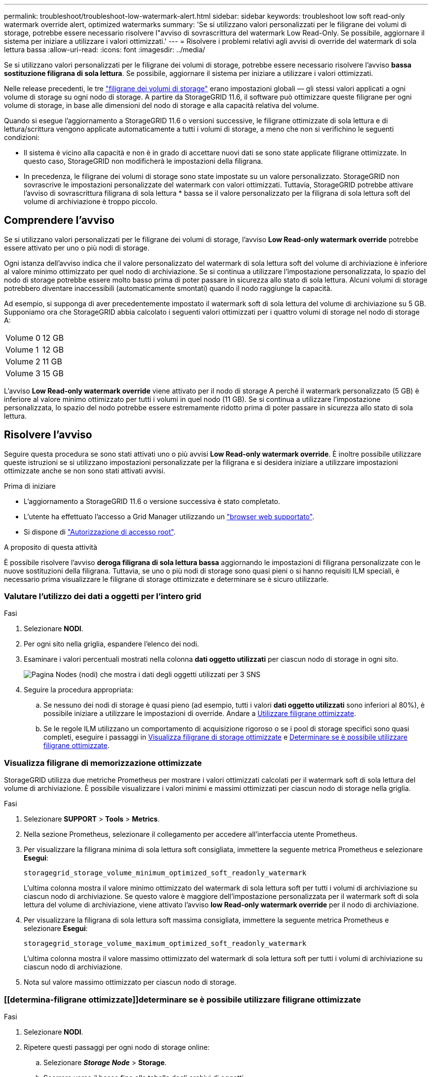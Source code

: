 ---
permalink: troubleshoot/troubleshoot-low-watermark-alert.html 
sidebar: sidebar 
keywords: troubleshoot low soft read-only watermark override alert, optimized watermarks 
summary: 'Se si utilizzano valori personalizzati per le filigrane dei volumi di storage, potrebbe essere necessario risolvere l"avviso di sovrascrittura del watermark Low Read-Only. Se possibile, aggiornare il sistema per iniziare a utilizzare i valori ottimizzati.' 
---
= Risolvere i problemi relativi agli avvisi di override del watermark di sola lettura bassa
:allow-uri-read: 
:icons: font
:imagesdir: ../media/


[role="lead"]
Se si utilizzano valori personalizzati per le filigrane dei volumi di storage, potrebbe essere necessario risolvere l'avviso *bassa sostituzione filigrana di sola lettura*. Se possibile, aggiornare il sistema per iniziare a utilizzare i valori ottimizzati.

Nelle release precedenti, le tre link:../admin/what-storage-volume-watermarks-are.html["filigrane dei volumi di storage"] erano impostazioni globali &#8212; gli stessi valori applicati a ogni volume di storage su ogni nodo di storage. A partire da StorageGRID 11.6, il software può ottimizzare queste filigrane per ogni volume di storage, in base alle dimensioni del nodo di storage e alla capacità relativa del volume.

Quando si esegue l'aggiornamento a StorageGRID 11.6 o versioni successive, le filigrane ottimizzate di sola lettura e di lettura/scrittura vengono applicate automaticamente a tutti i volumi di storage, a meno che non si verifichino le seguenti condizioni:

* Il sistema è vicino alla capacità e non è in grado di accettare nuovi dati se sono state applicate filigrane ottimizzate. In questo caso, StorageGRID non modificherà le impostazioni della filigrana.
* In precedenza, le filigrane dei volumi di storage sono state impostate su un valore personalizzato. StorageGRID non sovrascrive le impostazioni personalizzate del watermark con valori ottimizzati. Tuttavia, StorageGRID potrebbe attivare l'avviso di sovrascrittura filigrana di sola lettura * bassa se il valore personalizzato per la filigrana di sola lettura soft del volume di archiviazione è troppo piccolo.




== Comprendere l'avviso

Se si utilizzano valori personalizzati per le filigrane dei volumi di storage, l'avviso *Low Read-only watermark override* potrebbe essere attivato per uno o più nodi di storage.

Ogni istanza dell'avviso indica che il valore personalizzato del watermark di sola lettura soft del volume di archiviazione è inferiore al valore minimo ottimizzato per quel nodo di archiviazione. Se si continua a utilizzare l'impostazione personalizzata, lo spazio del nodo di storage potrebbe essere molto basso prima di poter passare in sicurezza allo stato di sola lettura. Alcuni volumi di storage potrebbero diventare inaccessibili (automaticamente smontati) quando il nodo raggiunge la capacità.

Ad esempio, si supponga di aver precedentemente impostato il watermark soft di sola lettura del volume di archiviazione su 5 GB. Supponiamo ora che StorageGRID abbia calcolato i seguenti valori ottimizzati per i quattro volumi di storage nel nodo di storage A:

[cols="2a,2a"]
|===


 a| 
Volume 0
 a| 
12 GB



 a| 
Volume 1
 a| 
12 GB



 a| 
Volume 2
 a| 
11 GB



 a| 
Volume 3
 a| 
15 GB

|===
L'avviso *Low Read-only watermark override* viene attivato per il nodo di storage A perché il watermark personalizzato (5 GB) è inferiore al valore minimo ottimizzato per tutti i volumi in quel nodo (11 GB). Se si continua a utilizzare l'impostazione personalizzata, lo spazio del nodo potrebbe essere estremamente ridotto prima di poter passare in sicurezza allo stato di sola lettura.



== Risolvere l'avviso

Seguire questa procedura se sono stati attivati uno o più avvisi *Low Read-only watermark override*. È inoltre possibile utilizzare queste istruzioni se si utilizzano impostazioni personalizzate per la filigrana e si desidera iniziare a utilizzare impostazioni ottimizzate anche se non sono stati attivati avvisi.

.Prima di iniziare
* L'aggiornamento a StorageGRID 11.6 o versione successiva è stato completato.
* L'utente ha effettuato l'accesso a Grid Manager utilizzando un link:../admin/web-browser-requirements.html["browser web supportato"].
* Si dispone di link:../admin/admin-group-permissions.html["Autorizzazione di accesso root"].


.A proposito di questa attività
È possibile risolvere l'avviso *deroga filigrana di sola lettura bassa* aggiornando le impostazioni di filigrana personalizzate con le nuove sostituzioni della filigrana. Tuttavia, se uno o più nodi di storage sono quasi pieni o si hanno requisiti ILM speciali, è necessario prima visualizzare le filigrane di storage ottimizzate e determinare se è sicuro utilizzarle.



=== Valutare l'utilizzo dei dati a oggetti per l'intero grid

.Fasi
. Selezionare *NODI*.
. Per ogni sito nella griglia, espandere l'elenco dei nodi.
. Esaminare i valori percentuali mostrati nella colonna *dati oggetto utilizzati* per ciascun nodo di storage in ogni sito.
+
image::../media/nodes_page_object_data_used_with_alert.png[Pagina Nodes (nodi) che mostra i dati degli oggetti utilizzati per 3 SNS]

. Seguire la procedura appropriata:
+
.. Se nessuno dei nodi di storage è quasi pieno (ad esempio, tutti i valori *dati oggetto utilizzati* sono inferiori al 80%), è possibile iniziare a utilizzare le impostazioni di override. Andare a <<use-optimized-watermarks,Utilizzare filigrane ottimizzate>>.
.. Se le regole ILM utilizzano un comportamento di acquisizione rigoroso o se i pool di storage specifici sono quasi completi, eseguire i passaggi in <<view-optimized-watermarks,Visualizza filigrane di storage ottimizzate>> e <<determine-optimized-watermarks,Determinare se è possibile utilizzare filigrane ottimizzate>>.






=== [[filigrane-ottimizzate-per-vista]]Visualizza filigrane di memorizzazione ottimizzate

StorageGRID utilizza due metriche Prometheus per mostrare i valori ottimizzati calcolati per il watermark soft di sola lettura del volume di archiviazione. È possibile visualizzare i valori minimi e massimi ottimizzati per ciascun nodo di storage nella griglia.

.Fasi
. Selezionare *SUPPORT* > *Tools* > *Metrics*.
. Nella sezione Prometheus, selezionare il collegamento per accedere all'interfaccia utente Prometheus.
. Per visualizzare la filigrana minima di sola lettura soft consigliata, immettere la seguente metrica Prometheus e selezionare *Esegui*:
+
`storagegrid_storage_volume_minimum_optimized_soft_readonly_watermark`

+
L'ultima colonna mostra il valore minimo ottimizzato del watermark di sola lettura soft per tutti i volumi di archiviazione su ciascun nodo di archiviazione. Se questo valore è maggiore dell'impostazione personalizzata per il watermark soft di sola lettura del volume di archiviazione, viene attivato l'avviso *low Read-only watermark override* per il nodo di archiviazione.

. Per visualizzare la filigrana di sola lettura soft massima consigliata, immettere la seguente metrica Prometheus e selezionare *Esegui*:
+
`storagegrid_storage_volume_maximum_optimized_soft_readonly_watermark`

+
L'ultima colonna mostra il valore massimo ottimizzato del watermark di sola lettura soft per tutti i volumi di archiviazione su ciascun nodo di archiviazione.

. [[Maximum_Optimized_value]]Nota sul valore massimo ottimizzato per ciascun nodo di storage.




=== [[determina-filigrane ottimizzate]]determinare se è possibile utilizzare filigrane ottimizzate

.Fasi
. Selezionare *NODI*.
. Ripetere questi passaggi per ogni nodo di storage online:
+
.. Selezionare *_Storage Node_* > *Storage*.
.. Scorrere verso il basso fino alla tabella degli archivi di oggetti.
.. Confrontare il valore *Available* per ciascun archivio di oggetti (volume) con il watermark ottimizzato massimo annotato per quel nodo di storage.


. Se almeno un volume su ogni nodo di archiviazione online ha più spazio disponibile rispetto alla filigrana ottimizzata massima per quel nodo, andare a <<use-optimized-watermarks,Utilizzare filigrane ottimizzate>> per iniziare a utilizzare le filigrane ottimizzate.
+
In caso contrario, espandere la griglia il prima possibile. link:../expand/adding-storage-volumes-to-storage-nodes.html["aggiungere volumi di storage"]A un nodo esistente o link:../expand/adding-grid-nodes-to-existing-site-or-adding-new-site.html["Aggiungere nuovi nodi di storage"]. Quindi, passare a <<use-optimized-watermarks,Utilizzare filigrane ottimizzate>> per aggiornare le impostazioni della filigrana.

. Se è necessario continuare a utilizzare i valori personalizzati per le filigrane del volume di archiviazione link:../monitor/silencing-alert-notifications.html["silenzio"]o link:../monitor/disabling-alert-rules.html["disattiva"] l'avviso *Ignora filigrana di sola lettura bassa*.
+

NOTE: Gli stessi valori di watermark personalizzati vengono applicati a ogni volume di storage su ogni nodo di storage. L'utilizzo di valori inferiori a quelli consigliati per le filigrane dei volumi di storage potrebbe causare l'inaccessibilità di alcuni volumi di storage (automaticamente smontati) quando il nodo raggiunge la capacità.





=== [[use-Optimized-watermark]]utilizza filigrane ottimizzate

.Fasi
. Andare a *SUPPORT* > *other* > *Storage Watermarks*.
. Selezionare la casella di controllo *Usa valori ottimizzati*.
. Selezionare *Salva*.


Le impostazioni ottimizzate del watermark del volume di storage sono ora attive per ciascun volume di storage, in base alle dimensioni del nodo di storage e alla capacità relativa del volume.
